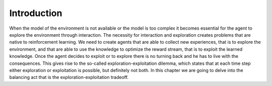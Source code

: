 ============
Introduction
============

When the model of the environment is not available or the model is too complex it becomes essential for the agent to explore the environment through interaction. The necessity for interaction and exploration creates problems that are native to reinforcement learning. We need to create agents that are able to collect new experiences, that is to explore the environment, and that are able to use the knowledge to optimize the reward stream, that is to exploit the learned knowledge. Once the agent decides to exploit or to explore there is no turning back and he has to live with the consequences. This gives rise to the so-called exploration-exploitation dilemma, which states that at each time step either exploration or exploitation is possible, but definitely not both. In this chapter we are going to delve into the balancing act that is the exploration-exploitation tradeoff.
